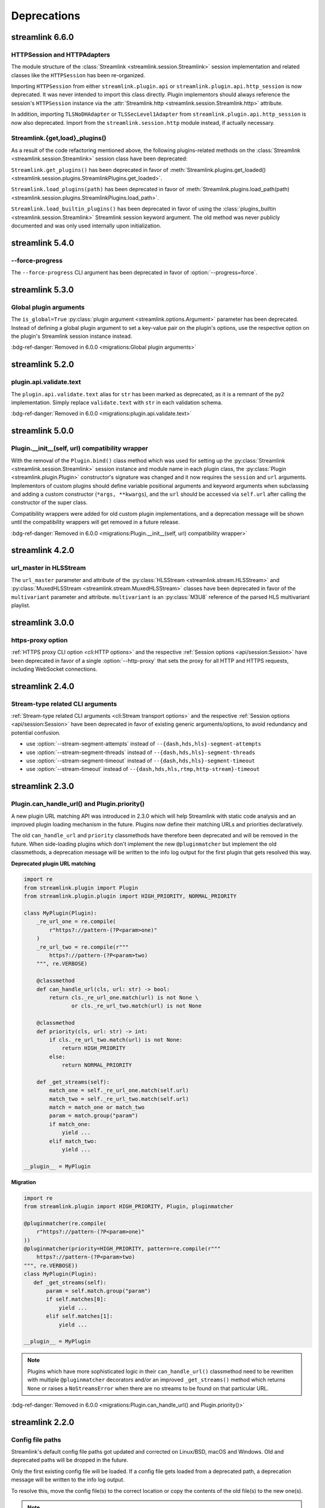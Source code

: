 Deprecations
============

streamlink 6.6.0
----------------

HTTPSession and HTTPAdapters
^^^^^^^^^^^^^^^^^^^^^^^^^^^^

The module structure of the :class:`Streamlink <streamlink.session.Streamlink>` session implementation and related classes
like the ``HTTPSession`` has been re-organized.

Importing ``HTTPSession`` from either ``streamlink.plugin.api`` or ``streamlink.plugin.api.http_session`` is now deprecated.
It was never intended to import this class directly. Plugin implementors should always reference the session's ``HTTPSession``
instance via the :attr:`Streamlink.http <streamlink.session.Streamlink.http>` attribute.

In addition, importing ``TLSNoDHAdapter`` or ``TLSSecLevel1Adapter`` from ``streamlink.plugin.api.http_session`` is now also
deprecated. Import from the ``streamlink.session.http`` module instead, if actually necessary.

Streamlink.{get,load}_plugins()
^^^^^^^^^^^^^^^^^^^^^^^^^^^^^^^

As a result of the code refactoring mentioned above, the following plugins-related methods
on the :class:`Streamlink <streamlink.session.Streamlink>` session class have been deprecated:

``Streamlink.get_plugins()`` has been deprecated in favor of
:meth:`Streamlink.plugins.get_loaded() <streamlink.session.plugins.StreamlinkPlugins.get_loaded>`.

``Streamlink.load_plugins(path)`` has been deprecated in favor of
:meth:`Streamlink.plugins.load_path(path) <streamlink.session.plugins.StreamlinkPlugins.load_path>`.

``Streamlink.load_builtin_plugins()`` has been deprecated in favor of using
the :class:`plugins_builtin <streamlink.session.Streamlink>` Streamlink session keyword argument.
The old method was never publicly documented and was only used internally upon initialization.


streamlink 5.4.0
----------------

--force-progress
^^^^^^^^^^^^^^^^

The ``--force-progress`` CLI argument has been deprecated in favor of :option:`--progress=force`.


streamlink 5.3.0
----------------

Global plugin arguments
^^^^^^^^^^^^^^^^^^^^^^^

The ``is_global=True`` :py:class:`plugin argument <streamlink.options.Argument>` parameter has been deprecated.
Instead of defining a global plugin argument to set a key-value pair on the plugin's options, use the respective option on
the plugin's Streamlink session instance instead.

:bdg-ref-danger:`Removed in 6.0.0 <migrations:Global plugin arguments>`


streamlink 5.2.0
----------------

plugin.api.validate.text
^^^^^^^^^^^^^^^^^^^^^^^^

The ``plugin.api.validate.text`` alias for ``str`` has been marked as deprecated, as it is a remnant of the py2 implementation.
Simply replace ``validate.text`` with ``str`` in each validation schema.

:bdg-ref-danger:`Removed in 6.0.0 <migrations:plugin.api.validate.text>`


streamlink 5.0.0
----------------

Plugin.__init__(self, url) compatibility wrapper
^^^^^^^^^^^^^^^^^^^^^^^^^^^^^^^^^^^^^^^^^^^^^^^^

With the removal of the ``Plugin.bind()`` class method which was used for setting up the
:py:class:`Streamlink <streamlink.session.Streamlink>` session instance and module name in each plugin class,
the :py:class:`Plugin <streamlink.plugin.Plugin>` constructor's signature was changed and it now requires
the ``session`` and ``url`` arguments. Implementors of custom plugins should define variable positional arguments and keyword
arguments when subclassing and adding a custom constructor (``*args, **kwargs``), and the ``url`` should be accessed via
``self.url`` after calling the constructor of the super class.

Compatibility wrappers were added for old custom plugin implementations, and a deprecation message will be shown until
the compatibility wrappers will get removed in a future release.

:bdg-ref-danger:`Removed in 6.0.0 <migrations:Plugin.__init__(self, url) compatibility wrapper>`


streamlink 4.2.0
----------------

url_master in HLSStream
^^^^^^^^^^^^^^^^^^^^^^^

The ``url_master`` parameter and attribute of the :py:class:`HLSStream <streamlink.stream.HLSStream>`
and :py:class:`MuxedHLSStream <streamlink.stream.MuxedHLSStream>` classes have been deprecated in favor of
the ``multivariant`` parameter and attribute. ``multivariant`` is an :py:class:`M3U8` reference of the parsed
HLS multivariant playlist.


streamlink 3.0.0
----------------

https-proxy option
^^^^^^^^^^^^^^^^^^

:ref:`HTTPS proxy CLI option <cli:HTTP options>` and the respective :ref:`Session options <api/session:Session>`
have been deprecated in favor of a single :option:`--http-proxy` that sets the proxy for all HTTP and
HTTPS requests, including WebSocket connections.


streamlink 2.4.0
----------------

Stream-type related CLI arguments
^^^^^^^^^^^^^^^^^^^^^^^^^^^^^^^^^

:ref:`Stream-type related CLI arguments <cli:Stream transport options>` and the respective
:ref:`Session options <api/session:Session>` have been deprecated in favor of existing generic arguments/options,
to avoid redundancy and potential confusion.

- use :option:`--stream-segment-attempts` instead of ``--{dash,hds,hls}-segment-attempts``
- use :option:`--stream-segment-threads` instead of ``--{dash,hds,hls}-segment-threads``
- use :option:`--stream-segment-timeout` instead of ``--{dash,hds,hls}-segment-timeout``
- use :option:`--stream-timeout` instead of ``--{dash,hds,hls,rtmp,http-stream}-timeout``


streamlink 2.3.0
----------------

Plugin.can_handle_url() and Plugin.priority()
^^^^^^^^^^^^^^^^^^^^^^^^^^^^^^^^^^^^^^^^^^^^^

A new plugin URL matching API was introduced in 2.3.0 which will help Streamlink with static code analysis and an improved
plugin loading mechanism in the future. Plugins now define their matching URLs and priorities declaratively.

The old ``can_handle_url`` and ``priority`` classmethods have therefore been deprecated and will be removed in the future.
When side-loading plugins which don't implement the new ``@pluginmatcher`` but implement the old classmethods, a deprecation
message will be written to the info log output for the first plugin that gets resolved this way.

**Deprecated plugin URL matching**

.. code-block:: python

   import re
   from streamlink.plugin import Plugin
   from streamlink.plugin.plugin import HIGH_PRIORITY, NORMAL_PRIORITY

   class MyPlugin(Plugin):
       _re_url_one = re.compile(
           r"https?://pattern-(?P<param>one)"
       )
       _re_url_two = re.compile(r"""
           https?://pattern-(?P<param>two)
       """, re.VERBOSE)

       @classmethod
       def can_handle_url(cls, url: str) -> bool:
           return cls._re_url_one.match(url) is not None \
                  or cls._re_url_two.match(url) is not None

       @classmethod
       def priority(cls, url: str) -> int:
           if cls._re_url_two.match(url) is not None:
               return HIGH_PRIORITY
           else:
               return NORMAL_PRIORITY

       def _get_streams(self):
           match_one = self._re_url_one.match(self.url)
           match_two = self._re_url_two.match(self.url)
           match = match_one or match_two
           param = match.group("param")
           if match_one:
               yield ...
           elif match_two:
               yield ...

   __plugin__ = MyPlugin

**Migration**

.. code-block:: python

   import re
   from streamlink.plugin import HIGH_PRIORITY, Plugin, pluginmatcher

   @pluginmatcher(re.compile(
       r"https?://pattern-(?P<param>one)"
   ))
   @pluginmatcher(priority=HIGH_PRIORITY, pattern=re.compile(r"""
       https?://pattern-(?P<param>two)
   """, re.VERBOSE))
   class MyPlugin(Plugin):
      def _get_streams(self):
          param = self.match.group("param")
          if self.matches[0]:
              yield ...
          elif self.matches[1]:
              yield ...

   __plugin__ = MyPlugin

.. note::

   Plugins which have more sophisticated logic in their ``can_handle_url()`` classmethod need to be rewritten with
   multiple ``@pluginmatcher`` decorators and/or an improved ``_get_streams()`` method which returns ``None`` or raises a
   ``NoStreamsError`` when there are no streams to be found on that particular URL.

:bdg-ref-danger:`Removed in 6.0.0 <migrations:Plugin.can_handle_url() and Plugin.priority()>`


streamlink 2.2.0
----------------

Config file paths
^^^^^^^^^^^^^^^^^

Streamlink's default config file paths got updated and corrected on Linux/BSD, macOS and Windows.
Old and deprecated paths will be dropped in the future.

Only the first existing config file will be loaded. If a config file gets loaded from a deprecated path,
a deprecation message will be written to the info log output.

To resolve this, move the config file(s) to the correct location or copy the contents of the old file(s) to the new one(s).

.. note::

   Please note that this also affects all plugin config files, as they use the same path as the primary config file but with
   ``.pluginname`` appended to the file name, eg. ``config.twitch``.

.. warning::

   **On Windows**, when installing Streamlink via the Windows installer, a default config file gets created automatically due
   to technical reasons (bundled ffmpeg and rtmpdump dependencies). This means that the Windows installer will create a
   config file with the new name when upgrading from an earlier version to Streamlink 2.2.0+, and the old config file won't be
   loaded as a result of this.

   This is unfortunately a soft breaking change, as the Windows installer is not supposed to touch user config data and the
   users are required to update this by themselves.

**Deprecated paths**

.. list-table::
    :header-rows: 1
    :class: table-custom-layout table-custom-layout-platform-locations

    * - Platform
      - Location
    * - Linux/BSD
      - - ``${HOME}/.streamlinkrc``
    * - macOS
      - - ``${XDG_CONFIG_HOME:-${HOME}/.config}/streamlink/config``
        - ``${HOME}/.streamlinkrc``
    * - Windows
      - - ``%APPDATA%\streamlink\streamlinkrc``

**Migration**

.. list-table::
    :header-rows: 1
    :class: table-custom-layout table-custom-layout-platform-locations

    * - Platform
      - Location
    * - Linux/BSD
      - ``${XDG_CONFIG_HOME:-${HOME}/.config}/streamlink/config``
    * - macOS
      - ``${HOME}/Library/Application Support/streamlink/config``
    * - Windows
      - ``%APPDATA%\streamlink\config``

Custom plugins sideloading paths
^^^^^^^^^^^^^^^^^^^^^^^^^^^^^^^^

Streamlink's default custom plugins directory path got updated and corrected on Linux/BSD and macOS.
Old and deprecated paths will be dropped in the future.

**Deprecated paths**

.. list-table::
    :header-rows: 1
    :class: table-custom-layout table-custom-layout-platform-locations

    * - Platform
      - Location
    * - Linux/BSD
      - ``${XDG_CONFIG_HOME:-${HOME}/.config}/streamlink/plugins``
    * - macOS
      - ``${XDG_CONFIG_HOME:-${HOME}/.config}/streamlink/plugins``

**Migration**

.. list-table::
    :header-rows: 1
    :class: table-custom-layout table-custom-layout-platform-locations

    * - Platform
      - Location
    * - Linux/BSD
      - ``${XDG_DATA_HOME:-${HOME}/.local/share}/streamlink/plugins``
    * - macOS
      - ``${HOME}/Library/Application Support/streamlink/plugins``
